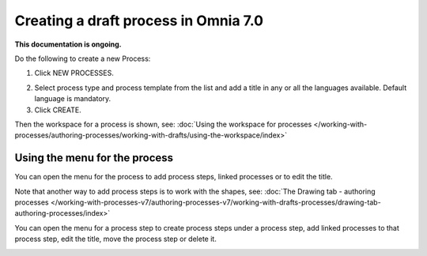 Creating a draft process in Omnia 7.0
================================================

**This documentation is ongoing.**

Do the following to create a new Process:

1. Click NEW PROCESSES.

.. image:: click-new-process-v7.png

2. Select process type and process template from the list and add a title in any or all the languages available. Default language is mandatory.
3. Click CREATE.

.. image:: new-process-2-v7.png

Then the workspace for a process is shown, see: :doc:`Using the workspace for processes </working-with-processes/authoring-processes/working-with-drafts/using-the-workspace/index>`

.. image:: new-process-3-v7.png

Using the menu for the process
**********************************
You can open the menu for the process to add process steps, linked processes or to edit the title.

.. image:: new-process-left-navigation-v7.png

Note that another way to add process steps is to work with the shapes, see: :doc:`The Drawing tab - authoring processes </working-with-processes-v7/authoring-processes-v7/working-with-drafts-processes/drawing-tab-authoring-processes/index>`

You can open the menu for a process step to create process steps under a process step, add linked processes to that process step, edit the title, move the process step or delete it.

.. image:: new-process-steps-v7.png

